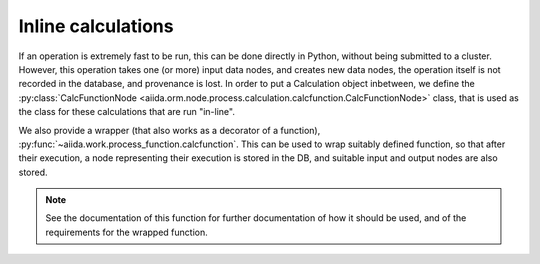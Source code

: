 Inline calculations
+++++++++++++++++++
If an operation is extremely fast to be run, this can be done directly in
Python, without being submitted to a cluster.
However, this operation takes one (or more) input data nodes, and creates new
data nodes, the operation itself is not recorded in the database, and provenance
is lost. In order to put a Calculation object inbetween, we define the
:py:class:`CalcFunctionNode <aiida.orm.node.process.calculation.calcfunction.CalcFunctionNode>`
class, that is used as the class for these calculations that are run "in-line".

We also provide a wrapper (that also works as a decorator of a function),
:py:func:`~aiida.work.process_function.calcfunction`. This can be used
to wrap suitably defined function, so that after their execution,
a node representing their execution is stored in the DB, and suitable input
and output nodes are also stored.

.. note:: See the documentation of this function for further documentation of
  how it should be used, and of the requirements for the wrapped function.
